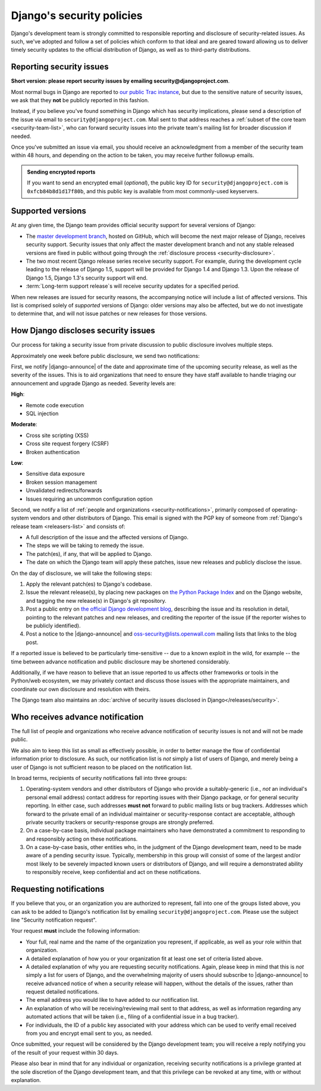 ==========================
Django's security policies
==========================

Django's development team is strongly committed to responsible
reporting and disclosure of security-related issues. As such, we've
adopted and follow a set of policies which conform to that ideal and
are geared toward allowing us to deliver timely security updates to
the official distribution of Django, as well as to third-party
distributions.

.. _reporting-security-issues:

Reporting security issues
=========================

**Short version: please report security issues by emailing
security@djangoproject.com**.

Most normal bugs in Django are reported to `our public Trac instance`_, but
due to the sensitive nature of security issues, we ask that they **not** be
publicly reported in this fashion.

Instead, if you believe you've found something in Django which has security
implications, please send a description of the issue via email to
``security@djangoproject.com``. Mail sent to that address reaches a
:ref:`subset of the core team <security-team-list>`, who can forward security
issues into the private team's mailing list for broader discussion if needed.

Once you've submitted an issue via email, you should receive an acknowledgment
from a member of the security team within 48 hours, and depending on the
action to be taken, you may receive further followup emails.

.. admonition:: Sending encrypted reports

    If you want to send an encrypted email (*optional*), the public key ID for
    ``security@djangoproject.com`` is ``0xfcb84b8d1d17f80b``, and this public
    key is available from most commonly-used keyservers.

.. _our public Trac instance: https://code.djangoproject.com/query

.. _security-support:

Supported versions
==================

At any given time, the Django team provides official security support
for several versions of Django:

* The `master development branch`_, hosted on GitHub, which will become the
  next major release of Django, receives security support. Security issues that
  only affect the master development branch and not any stable released versions
  are fixed in public without going through the :ref:`disclosure process
  <security-disclosure>`.

* The two most recent Django release series receive security
  support. For example, during the development cycle leading to the
  release of Django 1.5, support will be provided for Django 1.4 and
  Django 1.3. Upon the release of Django 1.5, Django 1.3's security
  support will end.

* :term:`Long-term support release`\s will receive security updates for a
  specified period.

When new releases are issued for security reasons, the accompanying
notice will include a list of affected versions. This list is
comprised solely of *supported* versions of Django: older versions may
also be affected, but we do not investigate to determine that, and
will not issue patches or new releases for those versions.

.. _master development branch: https://github.com/django/django/

.. _security-disclosure:

How Django discloses security issues
====================================

Our process for taking a security issue from private discussion to
public disclosure involves multiple steps.

Approximately one week before public disclosure, we send two notifications:

First, we notify |django-announce| of the date and approximate time of the
upcoming security release, as well as the severity of the issues. This is to
aid organizations that need to ensure they have staff available to handle
triaging our announcement and upgrade Django as needed. Severity levels are:

**High**:

* Remote code execution
* SQL injection

**Moderate**:

* Cross site scripting (XSS)
* Cross site request forgery (CSRF)
* Broken authentication

**Low**:

* Sensitive data exposure
* Broken session management
* Unvalidated redirects/forwards
* Issues requiring an uncommon configuration option

Second, we notify a list of :ref:`people and organizations
<security-notifications>`, primarily composed of operating-system vendors and
other distributors of Django. This email is signed with the PGP key of someone
from :ref:`Django's release team <releasers-list>` and consists of:

* A full description of the issue and the affected versions of Django.

* The steps we will be taking to remedy the issue.

* The patch(es), if any, that will be applied to Django.

* The date on which the Django team will apply these patches, issue
  new releases and publicly disclose the issue.

On the day of disclosure, we will take the following steps:

1. Apply the relevant patch(es) to Django's codebase.

2. Issue the relevant release(s), by placing new packages on `the
   Python Package Index`_ and on the Django website, and tagging the
   new release(s) in Django's git repository.

3. Post a public entry on `the official Django development blog`_,
   describing the issue and its resolution in detail, pointing to the
   relevant patches and new releases, and crediting the reporter of
   the issue (if the reporter wishes to be publicly identified).

4. Post a notice to the |django-announce| and oss-security@lists.openwall.com
   mailing lists that links to the blog post.

.. _the Python Package Index: https://pypi.python.org/pypi
.. _the official Django development blog: https://www.djangoproject.com/weblog/

If a reported issue is believed to be particularly time-sensitive --
due to a known exploit in the wild, for example -- the time between
advance notification and public disclosure may be shortened
considerably.

Additionally, if we have reason to believe that an issue reported to
us affects other frameworks or tools in the Python/web ecosystem, we
may privately contact and discuss those issues with the appropriate
maintainers, and coordinate our own disclosure and resolution with
theirs.

The Django team also maintains an :doc:`archive of security issues
disclosed in Django</releases/security>`.

.. _security-notifications:

Who receives advance notification
=================================

The full list of people and organizations who receive advance
notification of security issues is not and will not be made public.

We also aim to keep this list as small as effectively possible, in
order to better manage the flow of confidential information prior to
disclosure. As such, our notification list is *not* simply a list of
users of Django, and merely being a user of Django is not sufficient
reason to be placed on the notification list.

In broad terms, recipients of security notifications fall into three
groups:

1. Operating-system vendors and other distributors of Django who
   provide a suitably-generic (i.e., *not* an individual's personal
   email address) contact address for reporting issues with their
   Django package, or for general security reporting. In either case,
   such addresses **must not** forward to public mailing lists or bug
   trackers. Addresses which forward to the private email of an
   individual maintainer or security-response contact are acceptable,
   although private security trackers or security-response groups are
   strongly preferred.

2. On a case-by-case basis, individual package maintainers who have
   demonstrated a commitment to responding to and responsibly acting
   on these notifications.

3. On a case-by-case basis, other entities who, in the judgment of the
   Django development team, need to be made aware of a pending
   security issue. Typically, membership in this group will consist of
   some of the largest and/or most likely to be severely impacted
   known users or distributors of Django, and will require a
   demonstrated ability to responsibly receive, keep confidential and
   act on these notifications.

Requesting notifications
========================

If you believe that you, or an organization you are authorized to
represent, fall into one of the groups listed above, you can ask to be
added to Django's notification list by emailing
``security@djangoproject.com``. Please use the subject line "Security
notification request".

Your request **must** include the following information:

* Your full, real name and the name of the organization you represent,
  if applicable, as well as your role within that organization.

* A detailed explanation of how you or your organization fit at least
  one set of criteria listed above.

* A detailed explanation of why you are requesting security notifications.
  Again, please keep in mind that this is *not* simply a list for users of
  Django, and the overwhelming majority of users should subscribe to
  |django-announce| to receive advanced notice of when a security release will
  happen, without the details of the issues, rather than request detailed
  notifications.

* The email address you would like to have added to our notification
  list.

* An explanation of who will be receiving/reviewing mail sent to that
  address, as well as information regarding any automated actions that
  will be taken (i.e., filing of a confidential issue in a bug
  tracker).

* For individuals, the ID of a public key associated with your address
  which can be used to verify email received from you and encrypt
  email sent to you, as needed.

Once submitted, your request will be considered by the Django
development team; you will receive a reply notifying you of the result
of your request within 30 days.

Please also bear in mind that for any individual or organization,
receiving security notifications is a privilege granted at the sole
discretion of the Django development team, and that this privilege can
be revoked at any time, with or without explanation.
